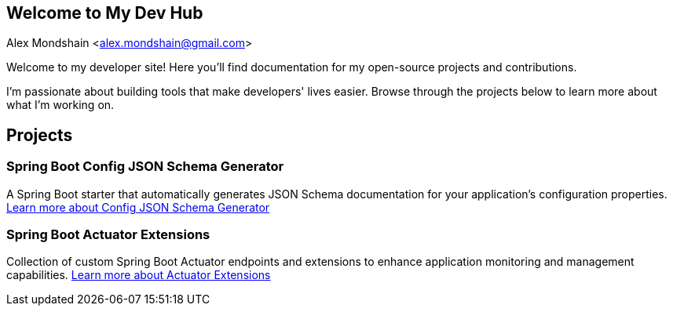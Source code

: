 [#_spring_boot_config_json_schema_generator]
== Welcome to My Dev Hub
Alex Mondshain <alex.mondshain@gmail.com>

Welcome to my developer site!
Here you'll find documentation for my open-source projects and contributions.

I'm passionate about building tools that make developers' lives easier.
Browse through the projects below to learn more about what I'm working on.

== Projects

=== Spring Boot Config JSON Schema Generator

A Spring Boot starter that automatically generates JSON Schema documentation for your application's configuration properties.
link:/spring-boot-config-json-schema-starter/current/index.html[Learn more about Config JSON Schema Generator^]

=== Spring Boot Actuator Extensions

Collection of custom Spring Boot Actuator endpoints and extensions to enhance application monitoring and management capabilities.
link:/extensions/current/index.html[Learn more about Actuator Extensions^]
